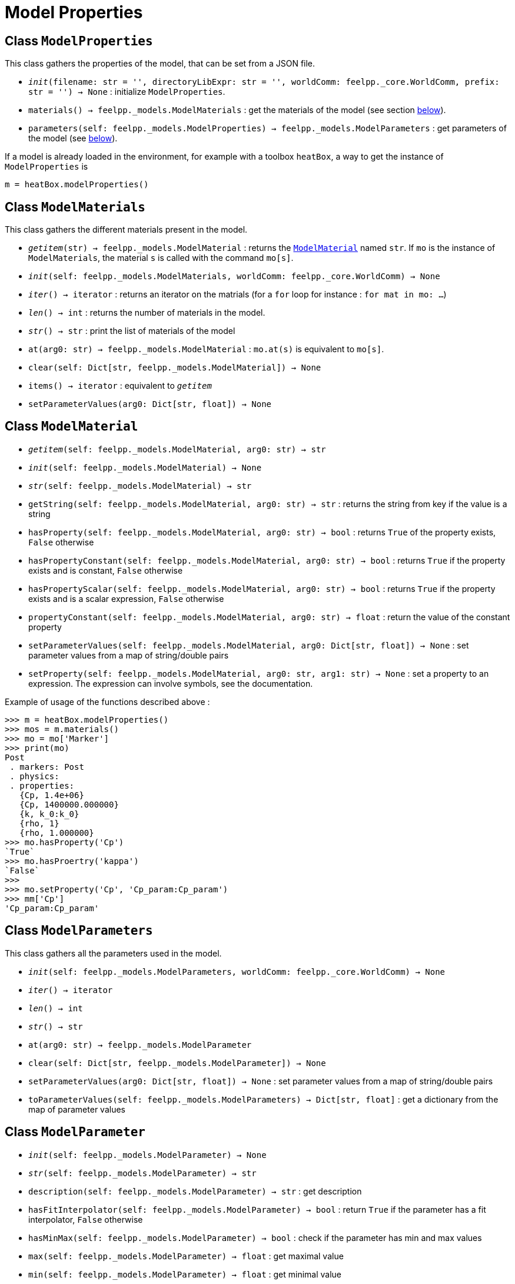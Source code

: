 = Model Properties


== Class `ModelProperties`

This class gathers the properties of the model, that can be set from a JSON file.

* `__init__(filename: str = '', directoryLibExpr: str = '', worldComm: feelpp._core.WorldComm, prefix: str = '') -> None` : initialize `ModelProperties`.
* `materials() -> feelpp._models.ModelMaterials` : get the materials of the model (see section <<Class `ModelMaterials`,below>>).
* `parameters(self: feelpp._models.ModelProperties) -> feelpp._models.ModelParameters` : get parameters of the model (see <<Class `ModelParameters`,below>>).



If a model is already loaded in the environment, for example with a toolbox `heatBox`, a way to get the instance of `ModelProperties` is

[source, python]
----
m = heatBox.modelProperties()
----


== Class `ModelMaterials`

This class gathers the different materials present in the model.

* `__getitem__(str) -> feelpp._models.ModelMaterial` : returns the <<Class `ModelMaterial`,`ModelMaterial`>> named `str`. If `mo` is the instance of `ModelMaterials`, the material `s` is called with the command `mo[s]`.

* `__init__(self: feelpp._models.ModelMaterials, worldComm: feelpp._core.WorldComm) -> None`

* `__iter__() -> iterator` : returns an iterator on the matrials (for a `for` loop for instance : `for mat in mo: ...`)

* `__len__() -> int` : returns the number of materials in the model.

* `__str__() -> str` : print the list of materials of the model

* `at(arg0: str) -> feelpp._models.ModelMaterial` : `mo.at(s)` is equivalent to `mo[s]`.

* `clear(self: Dict[str, feelpp._models.ModelMaterial]) -> None`

* `items() -> iterator` : equivalent to `__getitem__`
 
* `setParameterValues(arg0: Dict[str, float]) -> None`


== Class `ModelMaterial`

* `__getitem__(self: feelpp._models.ModelMaterial, arg0: str) -> str`
 
* `__init__(self: feelpp._models.ModelMaterial) -> None`

* `__str__(self: feelpp._models.ModelMaterial) -> str`

* `getString(self: feelpp._models.ModelMaterial, arg0: str) -> str` : returns the string from key if the value is a string

* `hasProperty(self: feelpp._models.ModelMaterial, arg0: str) -> bool`
 : returns ``True`` of the property exists, ``False`` otherwise

* `hasPropertyConstant(self: feelpp._models.ModelMaterial, arg0: str) -> bool` : returns ``True`` if the property exists and is constant, ``False`` otherwise

* `hasPropertyScalar(self: feelpp._models.ModelMaterial, arg0: str) -> bool` : returns ``True`` if the property exists and is a scalar expression, ``False`` otherwise

* `propertyConstant(self: feelpp._models.ModelMaterial, arg0: str) -> float` : return the value of the constant property

* `setParameterValues(self: feelpp._models.ModelMaterial, arg0: Dict[str, float]) -> None` : set parameter values from a map of string/double pairs

* `setProperty(self: feelpp._models.ModelMaterial, arg0: str, arg1: str) -> None` : set a property to an expression. The expression can involve symbols, see the documentation.

Example of usage of the functions described above :
[source, python]
----
>>> m = heatBox.modelProperties()
>>> mos = m.materials()
>>> mo = mo['Marker']
>>> print(mo)
Post
 . markers: Post 
 . physics: 
 . properties: 
   {Cp, 1.4e+06}
   {Cp, 1400000.000000}
   {k, k_0:k_0}
   {rho, 1}
   {rho, 1.000000}
>>> mo.hasProperty('Cp')
`True`
>>> mo.hasProertry('kappa')
`False`
>>>
>>> mo.setProperty('Cp', 'Cp_param:Cp_param')
>>> mm['Cp']
'Cp_param:Cp_param'
----


== Class `ModelParameters`

This class gathers all the parameters used in the model.

* `__init__(self: feelpp._models.ModelParameters, worldComm: feelpp._core.WorldComm) -> None`

* `__iter__() -> iterator`

* `__len__() -> int`

* `__str__() -> str`

* `at(arg0: str) -> feelpp._models.ModelParameter`

* `clear(self: Dict[str, feelpp._models.ModelParameter]) -> None`

* `setParameterValues(arg0: Dict[str, float]) -> None` : set parameter values from a map of string/double pairs

* `toParameterValues(self: feelpp._models.ModelParameters) -> Dict[str, float]` : get a dictionary from the map of parameter values


== Class `ModelParameter`

* `__init__(self: feelpp._models.ModelParameter) -> None`

* `__str__(self: feelpp._models.ModelParameter) -> str`

* `description(self: feelpp._models.ModelParameter) -> str` : get description

* `hasFitInterpolator(self: feelpp._models.ModelParameter) -> bool` : return `True` if the parameter has a fit interpolator, `False` otherwise

* `hasMinMax(self: feelpp._models.ModelParameter) -> bool` : check if the parameter has min and max values

* `max(self: feelpp._models.ModelParameter) -> float` : get maximal value

* `min(self: feelpp._models.ModelParameter) -> float` : get minimal value

NOTE: For the two last functions, if a parameter has no max or min, the returned valued will be `0`.


* `name(self: feelpp._models.ModelParameter) -> str` name of the parameter

* `setMax(self: feelpp._models.ModelParameter, arg0: float) -> None` : set maximal value

* `setMin(self: feelpp._models.ModelParameter, arg0: float) -> None` : set minimal value

* `setParameterValues(self: feelpp._models.ModelParameter, arg0: Dict[str, float]) -> None` : set parameter values from a map of string/double pairs

* `setValue(self: feelpp._models.ModelParameter, arg0: float) -> None` : set value of the parameter

* `type(self: feelpp._models.ModelParameter) -> str` : type of the parameter: value, expression, fit

* `value(self: feelpp._models.ModelParameter) -> float` : value of the parameter
